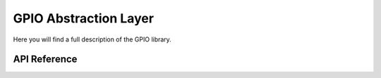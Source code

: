 **********************
GPIO Abstraction Layer
**********************

Here you will find a full description of the GPIO library.

API Reference
=============

.. doxygenclass::   Xila_Class::GPIO_Class
    :members:
